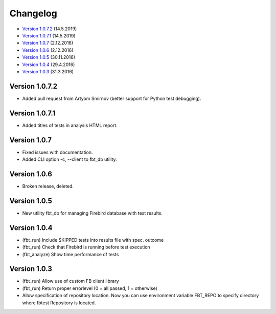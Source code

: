 #########
Changelog
#########

* `Version 1.0.7.2`_ (14.5.2019)
* `Version 1.0.7.1`_ (14.5.2019)
* `Version 1.0.7`_ (2.12.2016)
* `Version 1.0.6`_ (2.12.2016)
* `Version 1.0.5`_ (30.11.2016)
* `Version 1.0.4`_ (29.4.2016)
* `Version 1.0.3`_ (31.3.2016)

Version 1.0.7.2
===============

- Added pull request from Artyom Smirnov (better support for Python test debugging).

Version 1.0.7.1
===============

- Added titles of tests in analysis HTML report.

Version 1.0.7
=============

- Fixed issues with documentation.
- Added CLI option -c, --client to fbt_db utility.

Version 1.0.6
=============

- Broken release, deleted.

Version 1.0.5
=============

- New utility fbt_db for managing Firebird database with test results.

Version 1.0.4
=============

- (fbt_run) Include SKIPPED tests into results file with spec. outcome
- (fbt_run) Check that Firebird is running before test execution
- (fbt_analyze) Show time performance of tests

Version 1.0.3
=============

- (fbt_run) Allow use of custom FB client library
- (fbt_run) Return proper errorlevel (0 = all passed, 1 = otherwise)
- Allow specification of repository location. Now you can use environment variable FBT_REPO to specify directory where fbtest Repository is located.

